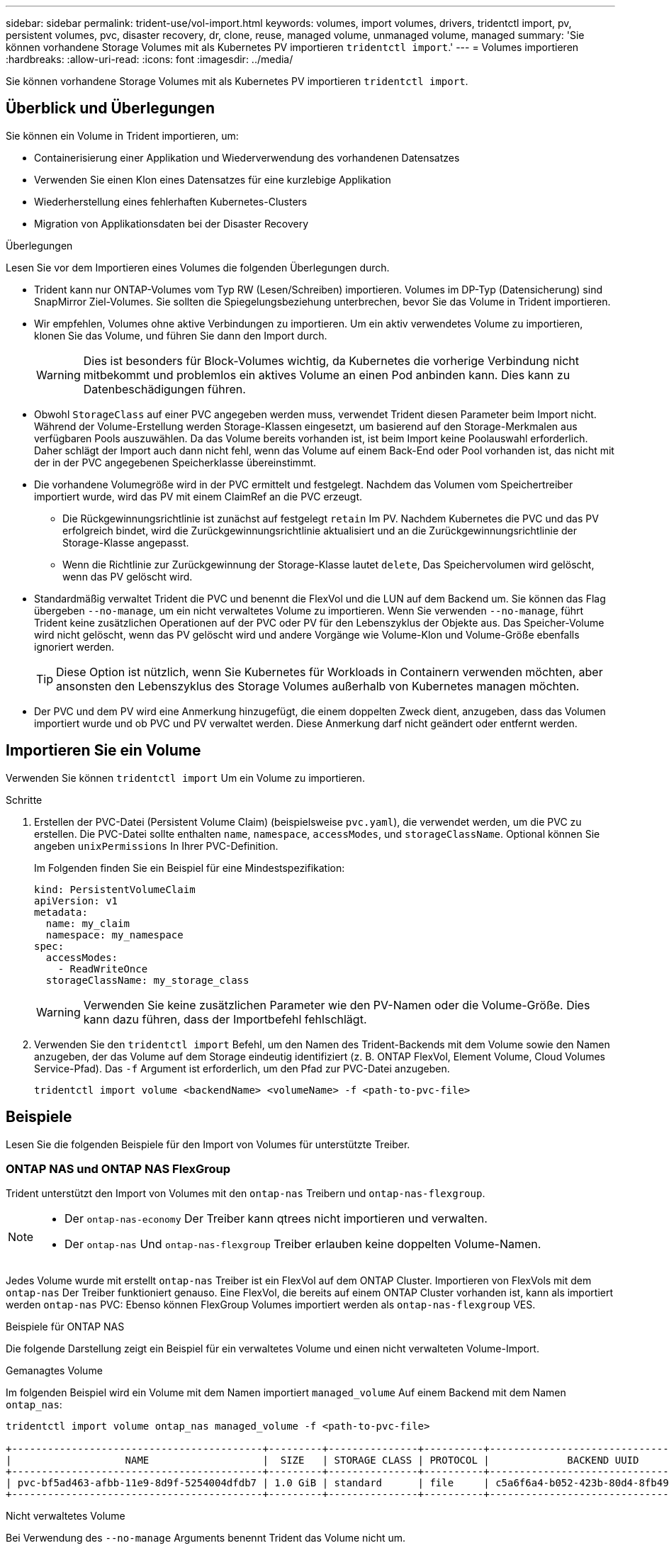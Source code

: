 ---
sidebar: sidebar 
permalink: trident-use/vol-import.html 
keywords: volumes, import volumes, drivers, tridentctl import, pv, persistent volumes, pvc, disaster recovery, dr, clone, reuse, managed volume, unmanaged volume, managed 
summary: 'Sie können vorhandene Storage Volumes mit als Kubernetes PV importieren `tridentctl import`.' 
---
= Volumes importieren
:hardbreaks:
:allow-uri-read: 
:icons: font
:imagesdir: ../media/


[role="lead"]
Sie können vorhandene Storage Volumes mit als Kubernetes PV importieren `tridentctl import`.



== Überblick und Überlegungen

Sie können ein Volume in Trident importieren, um:

* Containerisierung einer Applikation und Wiederverwendung des vorhandenen Datensatzes
* Verwenden Sie einen Klon eines Datensatzes für eine kurzlebige Applikation
* Wiederherstellung eines fehlerhaften Kubernetes-Clusters
* Migration von Applikationsdaten bei der Disaster Recovery


.Überlegungen
Lesen Sie vor dem Importieren eines Volumes die folgenden Überlegungen durch.

* Trident kann nur ONTAP-Volumes vom Typ RW (Lesen/Schreiben) importieren. Volumes im DP-Typ (Datensicherung) sind SnapMirror Ziel-Volumes. Sie sollten die Spiegelungsbeziehung unterbrechen, bevor Sie das Volume in Trident importieren.
* Wir empfehlen, Volumes ohne aktive Verbindungen zu importieren. Um ein aktiv verwendetes Volume zu importieren, klonen Sie das Volume, und führen Sie dann den Import durch.
+

WARNING: Dies ist besonders für Block-Volumes wichtig, da Kubernetes die vorherige Verbindung nicht mitbekommt und problemlos ein aktives Volume an einen Pod anbinden kann. Dies kann zu Datenbeschädigungen führen.

* Obwohl `StorageClass` auf einer PVC angegeben werden muss, verwendet Trident diesen Parameter beim Import nicht. Während der Volume-Erstellung werden Storage-Klassen eingesetzt, um basierend auf den Storage-Merkmalen aus verfügbaren Pools auszuwählen. Da das Volume bereits vorhanden ist, ist beim Import keine Poolauswahl erforderlich. Daher schlägt der Import auch dann nicht fehl, wenn das Volume auf einem Back-End oder Pool vorhanden ist, das nicht mit der in der PVC angegebenen Speicherklasse übereinstimmt.
* Die vorhandene Volumegröße wird in der PVC ermittelt und festgelegt. Nachdem das Volumen vom Speichertreiber importiert wurde, wird das PV mit einem ClaimRef an die PVC erzeugt.
+
** Die Rückgewinnungsrichtlinie ist zunächst auf festgelegt `retain` Im PV. Nachdem Kubernetes die PVC und das PV erfolgreich bindet, wird die Zurückgewinnungsrichtlinie aktualisiert und an die Zurückgewinnungsrichtlinie der Storage-Klasse angepasst.
** Wenn die Richtlinie zur Zurückgewinnung der Storage-Klasse lautet `delete`, Das Speichervolumen wird gelöscht, wenn das PV gelöscht wird.


* Standardmäßig verwaltet Trident die PVC und benennt die FlexVol und die LUN auf dem Backend um. Sie können das Flag übergeben `--no-manage`, um ein nicht verwaltetes Volume zu importieren. Wenn Sie verwenden `--no-manage`, führt Trident keine zusätzlichen Operationen auf der PVC oder PV für den Lebenszyklus der Objekte aus. Das Speicher-Volume wird nicht gelöscht, wenn das PV gelöscht wird und andere Vorgänge wie Volume-Klon und Volume-Größe ebenfalls ignoriert werden.
+

TIP: Diese Option ist nützlich, wenn Sie Kubernetes für Workloads in Containern verwenden möchten, aber ansonsten den Lebenszyklus des Storage Volumes außerhalb von Kubernetes managen möchten.

* Der PVC und dem PV wird eine Anmerkung hinzugefügt, die einem doppelten Zweck dient, anzugeben, dass das Volumen importiert wurde und ob PVC und PV verwaltet werden. Diese Anmerkung darf nicht geändert oder entfernt werden.




== Importieren Sie ein Volume

Verwenden Sie können `tridentctl import` Um ein Volume zu importieren.

.Schritte
. Erstellen der PVC-Datei (Persistent Volume Claim) (beispielsweise `pvc.yaml`), die verwendet werden, um die PVC zu erstellen. Die PVC-Datei sollte enthalten `name`, `namespace`, `accessModes`, und `storageClassName`. Optional können Sie angeben `unixPermissions` In Ihrer PVC-Definition.
+
Im Folgenden finden Sie ein Beispiel für eine Mindestspezifikation:

+
[listing]
----
kind: PersistentVolumeClaim
apiVersion: v1
metadata:
  name: my_claim
  namespace: my_namespace
spec:
  accessModes:
    - ReadWriteOnce
  storageClassName: my_storage_class
----
+

WARNING: Verwenden Sie keine zusätzlichen Parameter wie den PV-Namen oder die Volume-Größe. Dies kann dazu führen, dass der Importbefehl fehlschlägt.

. Verwenden Sie den `tridentctl import` Befehl, um den Namen des Trident-Backends mit dem Volume sowie den Namen anzugeben, der das Volume auf dem Storage eindeutig identifiziert (z. B. ONTAP FlexVol, Element Volume, Cloud Volumes Service-Pfad). Das `-f` Argument ist erforderlich, um den Pfad zur PVC-Datei anzugeben.
+
[listing]
----
tridentctl import volume <backendName> <volumeName> -f <path-to-pvc-file>
----




== Beispiele

Lesen Sie die folgenden Beispiele für den Import von Volumes für unterstützte Treiber.



=== ONTAP NAS und ONTAP NAS FlexGroup

Trident unterstützt den Import von Volumes mit den `ontap-nas` Treibern und `ontap-nas-flexgroup`.

[NOTE]
====
* Der `ontap-nas-economy` Der Treiber kann qtrees nicht importieren und verwalten.
* Der `ontap-nas` Und `ontap-nas-flexgroup` Treiber erlauben keine doppelten Volume-Namen.


====
Jedes Volume wurde mit erstellt `ontap-nas` Treiber ist ein FlexVol auf dem ONTAP Cluster. Importieren von FlexVols mit dem `ontap-nas` Der Treiber funktioniert genauso. Eine FlexVol, die bereits auf einem ONTAP Cluster vorhanden ist, kann als importiert werden `ontap-nas` PVC: Ebenso können FlexGroup Volumes importiert werden als `ontap-nas-flexgroup` VES.

.Beispiele für ONTAP NAS
Die folgende Darstellung zeigt ein Beispiel für ein verwaltetes Volume und einen nicht verwalteten Volume-Import.

[role="tabbed-block"]
====
.Gemanagtes Volume
--
Im folgenden Beispiel wird ein Volume mit dem Namen importiert `managed_volume` Auf einem Backend mit dem Namen `ontap_nas`:

[listing]
----
tridentctl import volume ontap_nas managed_volume -f <path-to-pvc-file>

+------------------------------------------+---------+---------------+----------+--------------------------------------+--------+---------+
|                   NAME                   |  SIZE   | STORAGE CLASS | PROTOCOL |             BACKEND UUID             | STATE  | MANAGED |
+------------------------------------------+---------+---------------+----------+--------------------------------------+--------+---------+
| pvc-bf5ad463-afbb-11e9-8d9f-5254004dfdb7 | 1.0 GiB | standard      | file     | c5a6f6a4-b052-423b-80d4-8fb491a14a22 | online | true    |
+------------------------------------------+---------+---------------+----------+--------------------------------------+--------+---------+
----
--
.Nicht verwaltetes Volume
--
Bei Verwendung des `--no-manage` Arguments benennt Trident das Volume nicht um.

Das folgende Beispiel importiert `unmanaged_volume` Auf dem `ontap_nas` Back-End:

[listing]
----
tridentctl import volume nas_blog unmanaged_volume -f <path-to-pvc-file> --no-manage

+------------------------------------------+---------+---------------+----------+--------------------------------------+--------+---------+
|                   NAME                   |  SIZE   | STORAGE CLASS | PROTOCOL |             BACKEND UUID             | STATE  | MANAGED |
+------------------------------------------+---------+---------------+----------+--------------------------------------+--------+---------+
| pvc-df07d542-afbc-11e9-8d9f-5254004dfdb7 | 1.0 GiB | standard      | file     | c5a6f6a4-b052-423b-80d4-8fb491a14a22 | online | false   |
+------------------------------------------+---------+---------------+----------+--------------------------------------+--------+---------+
----
--
====


=== ONTAP SAN

Trident unterstützt den Import von Volumes mit den `ontap-san` Treibern und `ontap-san-economy`.

Trident kann ONTAP SAN FlexVols importieren, die eine einzige LUN enthalten. Dies ist mit dem Treiber konsistent `ontap-san`, der für jede PVC und eine LUN in der FlexVol eine FlexVol erstellt. Trident importiert die FlexVol und ordnet sie der PVC-Definition zu.

.Beispiele für ONTAP SAN
Die folgende Darstellung zeigt ein Beispiel für ein verwaltetes Volume und einen nicht verwalteten Volume-Import.

[role="tabbed-block"]
====
.Gemanagtes Volume
--
Für verwaltete Volumes benennt Trident die FlexVol in das Format und die LUN in der FlexVol in `lun0` um `pvc-<uuid>`.

Im folgenden Beispiel wird der importiert `ontap-san-managed` FlexVol, die auf dem vorhanden ist `ontap_san_default` Back-End:

[listing]
----
tridentctl import volume ontapsan_san_default ontap-san-managed -f pvc-basic-import.yaml -n trident -d

+------------------------------------------+--------+---------------+----------+--------------------------------------+--------+---------+
|                   NAME                   |  SIZE  | STORAGE CLASS | PROTOCOL |             BACKEND UUID             | STATE  | MANAGED |
+------------------------------------------+--------+---------------+----------+--------------------------------------+--------+---------+
| pvc-d6ee4f54-4e40-4454-92fd-d00fc228d74a | 20 MiB | basic         | block    | cd394786-ddd5-4470-adc3-10c5ce4ca757 | online | true    |
+------------------------------------------+--------+---------------+----------+--------------------------------------+--------+---------+
----
--
.Nicht verwaltetes Volume
--
Das folgende Beispiel importiert `unmanaged_example_volume` Auf dem `ontap_san` Back-End:

[listing]
----
tridentctl import volume -n trident san_blog unmanaged_example_volume -f pvc-import.yaml --no-manage
+------------------------------------------+---------+---------------+----------+--------------------------------------+--------+---------+
|                   NAME                   |  SIZE   | STORAGE CLASS | PROTOCOL |             BACKEND UUID             | STATE  | MANAGED |
+------------------------------------------+---------+---------------+----------+--------------------------------------+--------+---------+
| pvc-1fc999c9-ce8c-459c-82e4-ed4380a4b228 | 1.0 GiB | san-blog      | block    | e3275890-7d80-4af6-90cc-c7a0759f555a | online | false   |
+------------------------------------------+---------+---------------+----------+--------------------------------------+--------+---------+
----
[WARNING]
====
Wenn LUNS Initiatorgruppen zugeordnet sind, die einen IQN mit einem Kubernetes-Node-IQN teilen, wie im folgenden Beispiel dargestellt, erhalten Sie die Fehlermeldung: `LUN already mapped to initiator(s) in this group`. Sie müssen den Initiator entfernen oder die Zuordnung der LUN aufheben, um das Volume zu importieren.

image:./san-import-igroup.png["Image der LUNS, die iqn und Cluster-iqn zugeordnet sind."]

====
--
====


=== Element

Trident unterstützt NetApp Element-Software und NetApp HCI-Volume-Import mit dem `solidfire-san` Treiber.


NOTE: Der Elementtreiber unterstützt doppelte Volume-Namen. Trident gibt jedoch einen Fehler zurück, wenn es doppelte Volume-Namen gibt. Um dies zu umgehen, klonen Sie das Volume, geben Sie einen eindeutigen Volume-Namen ein und importieren Sie das geklonte Volume.

.Beispiel für ein Element
Im folgenden Beispiel wird ein importiert `element-managed` Volume am Backend `element_default`.

[listing]
----
tridentctl import volume element_default element-managed -f pvc-basic-import.yaml -n trident -d

+------------------------------------------+--------+---------------+----------+--------------------------------------+--------+---------+
|                   NAME                   |  SIZE  | STORAGE CLASS | PROTOCOL |             BACKEND UUID             | STATE  | MANAGED |
+------------------------------------------+--------+---------------+----------+--------------------------------------+--------+---------+
| pvc-970ce1ca-2096-4ecd-8545-ac7edc24a8fe | 10 GiB | basic-element | block    | d3ba047a-ea0b-43f9-9c42-e38e58301c49 | online | true    |
+------------------------------------------+--------+---------------+----------+--------------------------------------+--------+---------+
----


=== Google Cloud Platform

Trident unterstützt den Import von Volumes mithilfe des `gcp-cvs` Treibers.


NOTE: Um ein Volume zu importieren, das von NetApp Cloud Volumes Service in die Google Cloud Platform unterstützt wird, identifizieren Sie das Volume anhand seines Volume-Pfads. Der Volume-Pfad ist der Teil des Exportpfades des Volumes nach dem `:/`. Beispiel: Wenn der Exportpfad lautet `10.0.0.1:/adroit-jolly-swift`, Der Volume-Pfad ist `adroit-jolly-swift`.

.Beispiel für die Google Cloud Platform
Im folgenden Beispiel wird ein importiert `gcp-cvs` Volume am Backend `gcpcvs_YEppr` Mit dem Volume-Pfad von `adroit-jolly-swift`.

[listing]
----
tridentctl import volume gcpcvs_YEppr adroit-jolly-swift -f <path-to-pvc-file> -n trident

+------------------------------------------+--------+---------------+----------+--------------------------------------+--------+---------+
|                   NAME                   |  SIZE  | STORAGE CLASS | PROTOCOL |             BACKEND UUID             | STATE  | MANAGED |
+------------------------------------------+--------+---------------+----------+--------------------------------------+--------+---------+
| pvc-a46ccab7-44aa-4433-94b1-e47fc8c0fa55 | 93 GiB | gcp-storage   | file     | e1a6e65b-299e-4568-ad05-4f0a105c888f | online | true    |
+------------------------------------------+--------+---------------+----------+--------------------------------------+--------+---------+
----


=== Azure NetApp Dateien

Trident unterstützt den Import von Volumes mithilfe des `azure-netapp-files` Treibers.


NOTE: Um ein Azure NetApp Files-Volume zu importieren, identifizieren Sie das Volume anhand seines Volume-Pfads. Der Volume-Pfad ist der Teil des Exportpfades des Volumes nach dem `:/`. Beispiel: Wenn der Mount-Pfad lautet `10.0.0.2:/importvol1`, Der Volume-Pfad ist `importvol1`.

.Beispiel: Azure NetApp Files
Im folgenden Beispiel wird ein importiert `azure-netapp-files` Volume am Backend `azurenetappfiles_40517` Mit dem Volume-Pfad `importvol1`.

[listing]
----
tridentctl import volume azurenetappfiles_40517 importvol1 -f <path-to-pvc-file> -n trident

+------------------------------------------+---------+---------------+----------+--------------------------------------+--------+---------+
|                   NAME                   |  SIZE   | STORAGE CLASS | PROTOCOL |             BACKEND UUID             | STATE  | MANAGED |
+------------------------------------------+---------+---------------+----------+--------------------------------------+--------+---------+
| pvc-0ee95d60-fd5c-448d-b505-b72901b3a4ab | 100 GiB | anf-storage   | file     | 1c01274f-d94b-44a3-98a3-04c953c9a51e | online | true    |
+------------------------------------------+---------+---------------+----------+--------------------------------------+--------+---------+
----